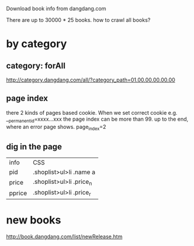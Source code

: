 Download book info from dangdang.com

There are up to 30000 * 25 books.
how to crawl all books?
* by category
** category: forAll
http://category.dangdang.com/all/?category_path=01.00.00.00.00.00
** page index
    there 2 kinds of pages based cookie.
    When we set correct cookie e.g.  __permanent_id=xxxx...xxx
    the page index can be more than 99.  up to the end, where an error page shows.
    page_index=2
** dig in the page
    | info   | CSS                      |
    | pid    | .shoplist>ul>li .name a  |
    | price  | .shoplist>ul>li .price_n |
    | pprice | .shoplist>ul>li .price_r |

* new books
   http://book.dangdang.com/list/newRelease.htm
